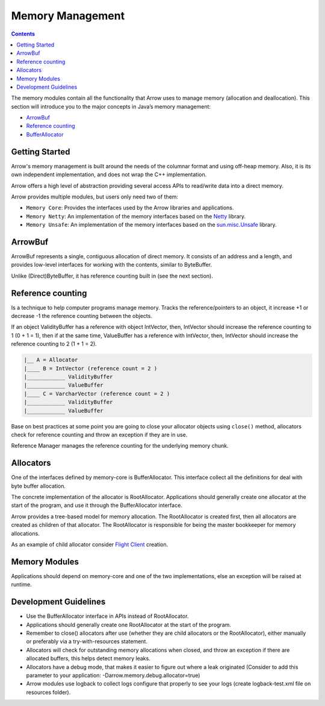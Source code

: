 .. Licensed to the Apache Software Foundation (ASF) under one
.. or more contributor license agreements.  See the NOTICE file
.. distributed with this work for additional information
.. regarding copyright ownership.  The ASF licenses this file
.. to you under the Apache License, Version 2.0 (the
.. "License"); you may not use this file except in compliance
.. with the License.  You may obtain a copy of the License at

..   http://www.apache.org/licenses/LICENSE-2.0

.. Unless required by applicable law or agreed to in writing,
.. software distributed under the License is distributed on an
.. "AS IS" BASIS, WITHOUT WARRANTIES OR CONDITIONS OF ANY
.. KIND, either express or implied.  See the License for the
.. specific language governing permissions and limitations
.. under the License.

=================
Memory Management
=================

.. contents::

The memory modules contain all the functionality that Arrow uses to manage memory (allocation and deallocation).
This section will introduce you to the major concepts in Java’s memory management:

* `ArrowBuf`_
* `Reference counting`_
* `BufferAllocator`_

Getting Started
===============

Arrow's memory management is built around the needs of the columnar format and using off-heap memory.
Also, it is its own independent implementation, and does not wrap the C++ implementation.

Arrow offers a high level of abstraction providing several access APIs to read/write data into a direct memory.

Arrow provides multiple modules, but users only need two of them:

* ``Memory Core``: Provides the interfaces used by the Arrow libraries and applications.
* ``Memory Netty``: An implementation of the memory interfaces based on the `Netty`_ library.
* ``Memory Unsafe``: An implementation of the memory interfaces based on the `sun.misc.Unsafe`_ library.

ArrowBuf
========

ArrowBuf represents a single, contiguous allocation of direct memory. It consists of an address and a length,
and provides low-level interfaces for working with the contents, similar to ByteBuffer.

Unlike (Direct)ByteBuffer, it has reference counting built in (see the next section).

Reference counting
==================

Is a technique to help computer programs manage memory. Tracks the reference/pointers to an object, it increase
+1 or decrease -1 the reference counting between the objects.

If an object ValidityBuffer has a reference with object IntVector, then, IntVector should increase the
reference counting to 1 (0 + 1 = 1), then if at the same time, ValueBuffer has a reference with IntVector,
then, IntVector should increase the reference counting to 2 (1 + 1 = 2).

.. code-block::

    |__ A = Allocator
    |____ B = IntVector (reference count = 2 )
    |____________ ValidityBuffer
    |____________ ValueBuffer
    |____ C = VarcharVector (reference count = 2 )
    |____________ ValidityBuffer
    |____________ ValueBuffer

Base on best practices at some point you are going to close your allocator objects using ``close()`` method,
allocators check for reference counting and throw an exception if they are in use.

Reference Manager manages the reference counting for the underlying memory chunk.

Allocators
==========

One of the interfaces defined by memory-core is BufferAllocator. This interface collect all the definitions for deal
with byte buffer allocation.

The concrete implementation of the allocator is RootAllocator. Applications should generally
create one allocator at the start of the program, and use it through the BufferAllocator interface.

Arrow provides a tree-based model for memory allocation. The RootAllocator is created first,
then all allocators are created as children of that allocator. The RootAllocator is responsible
for being the master bookkeeper for memory allocations.

As an example of child allocator consider `Flight Client`_ creation.

Memory Modules
==============

Applications should depend on memory-core and one of the two implementations,
else an exception will be raised at runtime.

Development Guidelines
======================

* Use the BufferAllocator interface in APIs instead of RootAllocator.
* Applications should generally create one RootAllocator at the start of the program.
* Remember to close() allocators after use (whether they are child allocators or the RootAllocator), either manually or preferably via a try-with-resources statement.
* Allocators will check for outstanding memory allocations when closed, and throw an exception if there are allocated buffers, this helps detect memory leaks.
* Allocators have a debug mode, that makes it easier to figure out where a leak originated (Consider to add this parameter to your application: -Darrow.memory.debug.allocator=true)
* Arrow modules use logback to collect logs configure that properly to see your logs (create logback-test.xml file on resources folder).

.. _`BufferAllocator`: https://arrow.apache.org/docs/java/reference/org/apache/arrow/memory/BufferAllocator.html
.. _`ArrowBuf`: https://arrow.apache.org/docs/java/reference/org/apache/arrow/memory/ArrowBuf.html
.. _`Reference Counting`: https://netty.io/wiki/reference-counted-objects.html#reference-counting-in-channelhandler
.. _`Netty`: https://netty.io/wiki/
.. _`sun.misc.unsafe`: https://web.archive.org/web/20210929024401/http://www.docjar.com/html/api/sun/misc/Unsafe.java.html
.. _`Flight Client`: https://github.com/apache/arrow/blob/a8eb73699b32ae36b2dd218e3eb969ec2cebd449/java/flight/flight-core/src/main/java/org/apache/arrow/flight/FlightClient.java#L96
